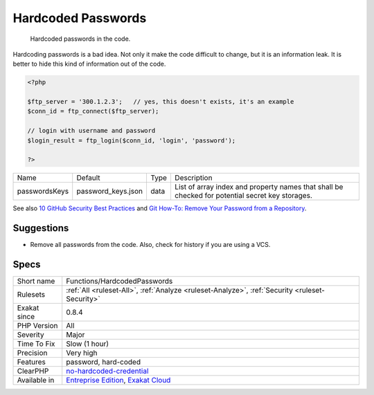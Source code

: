 .. _functions-hardcodedpasswords:

.. _hardcoded-passwords:

Hardcoded Passwords
+++++++++++++++++++

  Hardcoded passwords in the code. 

Hardcoding passwords is a bad idea. Not only it make the code difficult to change, but it is an information leak. It is better to hide this kind of information out of the code.

.. code-block:: php
   
   <?php
   
   $ftp_server = '300.1.2.3';   // yes, this doesn't exists, it's an example
   $conn_id = ftp_connect($ftp_server); 
   
   // login with username and password
   $login_result = ftp_login($conn_id, 'login', 'password'); 
   
   ?>

+---------------+--------------------+------+-------------------------------------------------------------------------------------------------+
| Name          | Default            | Type | Description                                                                                     |
+---------------+--------------------+------+-------------------------------------------------------------------------------------------------+
| passwordsKeys | password_keys.json | data | List of array index and property names that shall be checked for potential secret key storages. |
+---------------+--------------------+------+-------------------------------------------------------------------------------------------------+



See also `10 GitHub Security Best Practices <https://snyk.io/blog/ten-git-hub-security-best-practices/>`_ and `Git How-To: Remove Your Password from a Repository <https://davidverhasselt.com/git-how-to-remove-your-password-from-a-repository/>`_.


Suggestions
___________

* Remove all passwords from the code. Also, check for history if you are using a VCS.




Specs
_____

+--------------+-------------------------------------------------------------------------------------------------------------------------+
| Short name   | Functions/HardcodedPasswords                                                                                            |
+--------------+-------------------------------------------------------------------------------------------------------------------------+
| Rulesets     | :ref:`All <ruleset-All>`, :ref:`Analyze <ruleset-Analyze>`, :ref:`Security <ruleset-Security>`                          |
+--------------+-------------------------------------------------------------------------------------------------------------------------+
| Exakat since | 0.8.4                                                                                                                   |
+--------------+-------------------------------------------------------------------------------------------------------------------------+
| PHP Version  | All                                                                                                                     |
+--------------+-------------------------------------------------------------------------------------------------------------------------+
| Severity     | Major                                                                                                                   |
+--------------+-------------------------------------------------------------------------------------------------------------------------+
| Time To Fix  | Slow (1 hour)                                                                                                           |
+--------------+-------------------------------------------------------------------------------------------------------------------------+
| Precision    | Very high                                                                                                               |
+--------------+-------------------------------------------------------------------------------------------------------------------------+
| Features     | password, hard-coded                                                                                                    |
+--------------+-------------------------------------------------------------------------------------------------------------------------+
| ClearPHP     | `no-hardcoded-credential <https://github.com/dseguy/clearPHP/tree/master/rules/no-hardcoded-credential.md>`__           |
+--------------+-------------------------------------------------------------------------------------------------------------------------+
| Available in | `Entreprise Edition <https://www.exakat.io/entreprise-edition>`_, `Exakat Cloud <https://www.exakat.io/exakat-cloud/>`_ |
+--------------+-------------------------------------------------------------------------------------------------------------------------+


